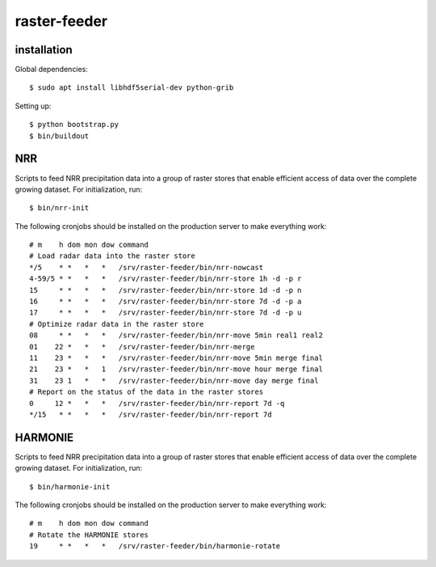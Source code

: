 raster-feeder
==========================================

installation
------------

Global dependencies::

    $ sudo apt install libhdf5serial-dev python-grib

Setting up::
    
    $ python bootstrap.py
    $ bin/buildout


NRR
---
Scripts to feed NRR precipitation data into a group of raster stores that
enable efficient access of data over the complete growing dataset. For
initialization, run::

    $ bin/nrr-init

The following cronjobs should be installed on the production server to
make everything work::

    # m    h dom mon dow command
    # Load radar data into the raster store
    */5    * *   *   *   /srv/raster-feeder/bin/nrr-nowcast
    4-59/5 * *   *   *   /srv/raster-feeder/bin/nrr-store 1h -d -p r
    15     * *   *   *   /srv/raster-feeder/bin/nrr-store 1d -d -p n
    16     * *   *   *   /srv/raster-feeder/bin/nrr-store 7d -d -p a
    17     * *   *   *   /srv/raster-feeder/bin/nrr-store 7d -d -p u
    # Optimize radar data in the raster store
    08     * *   *   *   /srv/raster-feeder/bin/nrr-move 5min real1 real2
    01    22 *   *   *   /srv/raster-feeder/bin/nrr-merge
    11    23 *   *   *   /srv/raster-feeder/bin/nrr-move 5min merge final
    21    23 *   *   1   /srv/raster-feeder/bin/nrr-move hour merge final
    31    23 1   *   *   /srv/raster-feeder/bin/nrr-move day merge final
    # Report on the status of the data in the raster stores
    0     12 *   *   *   /srv/raster-feeder/bin/nrr-report 7d -q
    */15   * *   *   *   /srv/raster-feeder/bin/nrr-report 7d


HARMONIE
--------
Scripts to feed NRR precipitation data into a group of raster stores that
enable efficient access of data over the complete growing dataset. For
initialization, run::

    $ bin/harmonie-init

The following cronjobs should be installed on the production server to
make everything work::

    # m    h dom mon dow command
    # Rotate the HARMONIE stores
    19     * *   *   *   /srv/raster-feeder/bin/harmonie-rotate


